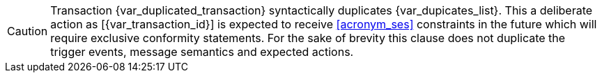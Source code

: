 CAUTION: Transaction {var_duplicated_transaction} syntactically duplicates {var_dupicates_list}. This a deliberate action as [{var_transaction_id}] is expected to receive <<acronym_ses>> constraints in the future which will require exclusive conformity statements. For the sake of brevity this clause does not duplicate the trigger events, message semantics and expected actions.

:!var_duplicated_transaction:
:!var_dupicates_list: